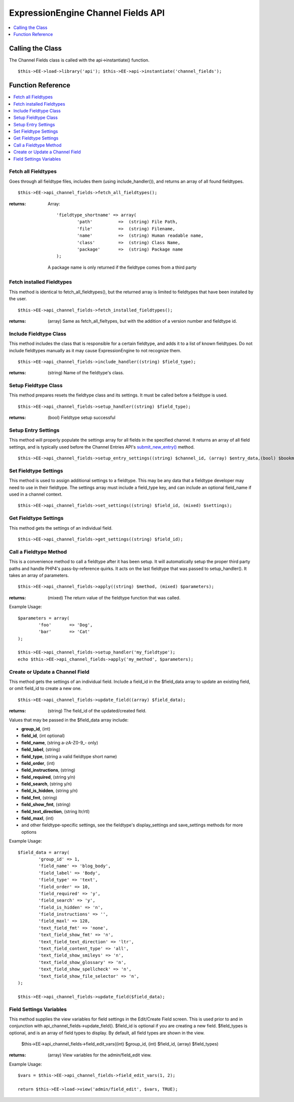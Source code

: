 ExpressionEngine Channel Fields API
===================================

.. contents::
	:local:
	:depth: 1

                        
Calling the Class
-----------------

The Channel Fields class is called with the api->instantiate() function. ::

	$this->EE->load->library('api'); $this->EE->api->instantiate('channel_fields');

Function Reference
------------------

.. contents::
	:local:

Fetch all Fieldtypes
~~~~~~~~~~~~~~~~~~~~

Goes through all fieldtype files, includes them (using
include\_handler()), and returns an array of all found fieldtypes. ::

	$this->EE->api_channel_fields->fetch_all_fieldtypes();

:returns:
    Array::

	'fieldtype_shortname' => array(
		'path'  	=>  (string) File Path,
		'file'  	=>  (string) Filename,
		'name'  	=>  (string) Human readable name,
		'class' 	=>  (string) Class Name,
		'package' 	=>  (string) Package name
	);

    A package name is only returned if the fieldtype comes from a third
    party

Fetch installed Fieldtypes
~~~~~~~~~~~~~~~~~~~~~~~~~~

This method is identical to fetch\_all\_fieldtypes(), but the returned
array is limited to fieldtypes that have been installed by the user. ::

	$this->EE->api_channel_fields->fetch_installed_fieldtypes();

:returns:
    (array) Same as fetch\_all\_fieltypes, but with the addition of a
    version number and fieldtype id.

Include Fieldtype Class
~~~~~~~~~~~~~~~~~~~~~~~

This method includes the class that is responsible for a certain
fieldtype, and adds it to a list of known fieldtypes. Do not include
fieldtypes manually as it may cause ExpressionEngine to not recognize
them. ::

	$this->EE->api_channel_fields->include_handler((string) $field_type);

:returns:
    (string) Name of the fieldtype's class.

Setup Fieldtype Class
~~~~~~~~~~~~~~~~~~~~~

This method prepares resets the fieldtype class and its settings. It
must be called before a fieldtype is used. ::

	$this->EE->api_channel_fields->setup_handler((string) $field_type);

:returns:
    (bool) Fieldtype setup successful

Setup Entry Settings
~~~~~~~~~~~~~~~~~~~~

This method will properly populate the settings array for all fields in
the specified channel. It returns an array of all field settings, and is
typically used before the Channel Entries API's
`submit\_new\_entry() <api_channel_entries.html#submit_new_entry>`_
method. ::

	$this->EE->api_channel_fields->setup_entry_settings((string) $channel_id, (array) $entry_data,(bool) $bookmarklet);

Set Fieldtype Settings
~~~~~~~~~~~~~~~~~~~~~~

This method is used to assign additional settings to a fieldtype. This
may be any data that a fieldtype developer may need to use in their
fieldtype. The settings array must include a field\_type key, and can
include an optional field\_name if used in a channel context. ::

	$this->EE->api_channel_fields->set_settings((string) $field_id, (mixed) $settings);

Get Fieldtype Settings
~~~~~~~~~~~~~~~~~~~~~~

This method gets the settings of an individual field. ::

	$this->EE->api_channel_fields->get_settings((string) $field_id);

Call a Fieldtype Method
~~~~~~~~~~~~~~~~~~~~~~~

This is a convenience method to call a fieldtype after it has been
setup. It will automatically setup the proper third party paths and
handle PHP4's pass-by-reference quirks. It acts on the last fieldtype
that was passed to setup\_handler(). It takes an array of parameters. ::

	$this->EE->api_channel_fields->apply((string) $method, (mixed) $parameters);

:returns:
    (mixed) The return value of the fieldtype function that was called.

Example Usage::

	$parameters = array(
		'foo'       => 'Dog',
		'bar'       => 'Cat'
	);
	
	$this->EE->api_channel_fields->setup_handler('my_fieldtype');
	echo $this->EE->api_channel_fields->apply('my_method', $parameters);

Create or Update a Channel Field
~~~~~~~~~~~~~~~~~~~~~~~~~~~~~~~~

This method gets the settings of an individual field. Include a field_id in the $field_data array to update an existing field, or omit field_id to create a new one. ::

	$this->EE->api_channel_fields->update_field((array) $field_data);

:returns:
	(string) The field_id of the updated/created field.

Values that may be passed in the $field_data array include:

- **group\_id**, (int)
- **field\_id**, (int optional)
- **field\_name**, (string a-zA-Z0-9\_- only)
- **field\_label**, (string)
- **field\_type**, (string a valid fieldtype short name)
- **field\_order**, (int)
- **field\_instructions**, (string)
- **field\_required**, (string y/n)
- **field\_search**, (string y/n)
- **field\_is_hidden**, (string y/n)
- **field\_fmt**, (string)
- **field\_show_fmt**, (string)
- **field\_text_direction**, (string ltr/rtl)
- **field\_maxl**, (int)
- and other fieldtype-specific settings, see the fieldtype's display_settings and save_settings methods for more options

Example Usage::

	$field_data = array(
		'group_id' => 1,
		'field_name' => 'blog_body',
		'field_label' => 'Body',
		'field_type' => 'text',
		'field_order' => 10,
		'field_required' => 'y',
		'field_search' => 'y',
		'field_is_hidden' => 'n',
		'field_instructions' => '',
		'field_maxl' => 128,
		'text_field_fmt' => 'none',
		'text_field_show_fmt' => 'n',
		'text_field_text_direction' => 'ltr',
		'text_field_content_type' => 'all',
		'text_field_show_smileys' => 'n',
		'text_field_show_glossary' => 'n',
		'text_field_show_spellcheck' => 'n',
		'text_field_show_file_selector' => 'n',
	);
	
	$this->EE->api_channel_fields->update_field($field_data);

Field Settings Variables
~~~~~~~~~~~~~~~~~~~~~~~~

This method supplies the view variables for field settings in the Edit/Create Field screen. This is used prior to and in conjunction with api_channel_fields->update_field(). $field_id is optional if you are creating a new field. $field_types is optional, and is an array of field types to display. By default, all field types are shown in the view.

	$this->EE->api_channel_fields->field_edit_vars((int) $group_id, (int) $field_id, (array) $field_types)

:returns:
	(array) View variables for the admin/field_edit view.

Example Usage::

	$vars = $this->EE->api_channel_fields->field_edit_vars(1, 2);
	
	return $this->EE->load->view('admin/field_edit', $vars, TRUE);